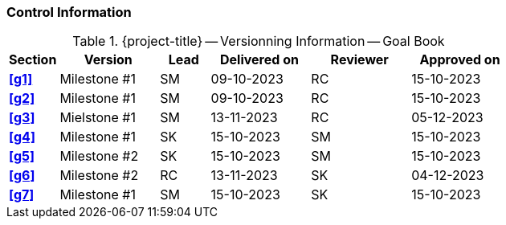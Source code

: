 [discrete]
=== Control Information

.{project-title} -- Versionning Information -- Goal Book
[cols="^1,^2,^1,^2,^2,^2"]
|===
|Section | Version | Lead | Delivered on| Reviewer | Approved on

| **<<g1>>** | Milestone #1 | SM | 09-10-2023 | RC | 15-10-2023
| **<<g2>>** | Milestone #1 | SM | 09-10-2023 | RC | 15-10-2023
| **<<g3>>** | Mielstone #1 | SM | 13-11-2023 | RC | 05-12-2023
| **<<g4>>** | Milestone #1 | SK | 15-10-2023 | SM | 15-10-2023
| **<<g5>>** | Milestone #2 | SK | 15-10-2023 | SM | 15-10-2023
| **<<g6>>** | Milestone #2 | RC | 13-11-2023 | SK | 04-12-2023
| **<<g7>>** | Milestone #1 | SM | 15-10-2023 | SK | 15-10-2023
|===

